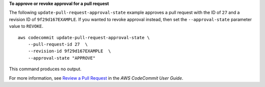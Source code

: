 **To approve or revoke approval for a pull request**

The following ``update-pull-request-approval-state`` example approves a pull request with the ID of ``27`` and a revision ID of ``9f29d167EXAMPLE``.  If you wanted to revoke approval instead, then set the ``--approval-state`` parameter value to ``REVOKE``. :: 

    aws codecommit update-pull-request-approval-state \
        --pull-request-id 27  \
        --revision-id 9f29d167EXAMPLE  \
        --approval-state "APPROVE"

This command produces no output.

For more information, see `Review a Pull Request <https://docs.aws.amazon.com/codecommit/latest/userguide/how-to-review-pull-request.html#update-pull-request-approval-state>`__ in the *AWS CodeCommit User Guide*.
